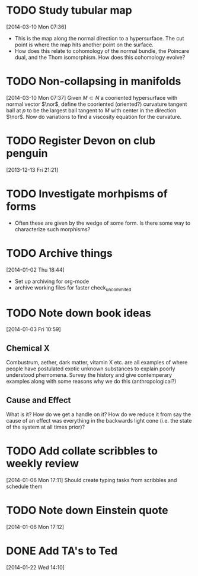 #+FILETAGS: REFILE
* TODO Study tubular map
  :LOGBOOK:
  CLOCK: [2013-12-10 Tue 07:36]--[2013-12-10 Tue 07:37] =>  0:01
  :END:
  :PROPERTIES:
  :ID:       251ca587-000d-45ea-97d6-9d72bc19586f
  :END:
[2014-03-10 Mon 07:36]
- This is the map along the normal direction to a hypersurface. The cut point is where the map hits another point on the surface.
- How does this relate to cohomology of the normal bundle, the Poincare dual, and the Thom isomorphism. How does this cohomology evolve?
* TODO Non-collapsing in manifolds
  :LOGBOOK:
  CLOCK: [2013-12-10 Tue 07:37]--[2013-12-10 Tue 07:40] =>  0:03
  :END:
  :PROPERTIES:
  :ID:       cb506bf4-f2d9-4082-95fd-b717e75047d3
  :END:
[2014-03-10 Mon 07:37]
Given $M\subset N$ a cooriented hypersurface with normal vector $\nor$, define the cooriented (oriented?) curvature tangent ball at $p$ to be the largest ball tangent to $M$ with center in the direction $\nor$. Now do variations to find a viscosity equation for the curvature.
* TODO Register Devon on club penguin
  :PROPERTIES:
  :ID:       b09d53be-dfb5-4aa0-b4dc-c4b9de5fdff0
  :END:
[2013-12-13 Fri 21:21]
* TODO Investigate morhpisms of forms
  :PROPERTIES:
  :ID:       bcad8d1d-61fa-4614-9662-8f264d9ae1e4
  :END:
- Often these are given by the wedge of some form. Is there some way to characterize such morphisms?
* TODO Archive things
  :PROPERTIES:
  :ID:       a1611ad9-0546-41d7-a584-9edb3ef77445
  :END:
[2014-01-02 Thu 18:44]
- Set up archiving for org-mode
- archive working files for faster check_uncommited
* TODO Note down book ideas
  :LOGBOOK:
  CLOCK: [2014-01-03 Fri 10:59]--[2014-01-03 Fri 11:02] =>  0:03
  :END:
  :PROPERTIES:
  :ID:       e0801755-e7b5-4eb4-92df-452668c17611
  :END:
[2014-01-03 Fri 10:59]
** Chemical X
Combustrum, aether, dark matter, vitamin X etc. are all examples of where people have postulated exotic unknown substances to explain poorly understood phemomena. Survey the history and give contemperary examples along with some reasons why we do this (anthropological?) 

** Cause and Effect
What is it? How do we get a handle on it? How do we reduce it from say the cause of an effect was everything in the backwards light cone (i.e. the state of the system at all times prior)?
* TODO Add collate scribbles to weekly review
  :LOGBOOK:
  CLOCK: [2014-01-06 Mon 17:11]--[2014-01-06 Mon 17:12] =>  0:01
  :END:
[2014-01-06 Mon 17:11]
Should create typing tasks from scribbles and schedule them 
* TODO Note down Einstein quote
  :LOGBOOK:
  CLOCK: [2014-01-06 Mon 17:12]--[2014-01-06 Mon 17:13] =>  0:01
  :END:
[2014-01-06 Mon 17:12]
[2] p. vi Sharpe, Diff. Geo.
* DONE Add TA's to Ted
  DEADLINE: <2014-01-22 Wed>
  :LOGBOOK:
  - State "DONE"       from "NEXT"       [2014-01-22 Wed 15:48]
  CLOCK: [2014-01-22 Wed 15:39]--[2014-01-22 Wed 15:48] =>  0:09
  CLOCK: [2014-01-22 Wed 14:10]--[2014-01-22 Wed 14:11] =>  0:01
  :END:
[2014-01-22 Wed 14:10]
